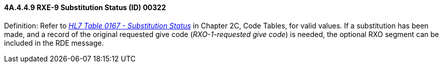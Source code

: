 ==== 4A.4.4.9 RXE-9 Substitution Status (ID) 00322

Definition: Refer to file:///E:\V2\v2.9%20final%20Nov%20from%20Frank\V29_CH02C_Tables.docx#HL70167[_HL7 Table 0167 - Substitution Status_] in Chapter 2C, Code Tables, for valid values. If a substitution has been made, and a record of the original requested give code (_RXO-1-requested give code_) is needed, the optional RXO segment can be included in the RDE message.


